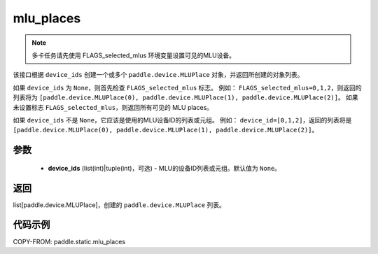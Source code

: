 .. _cn_api_fluid_mlu_places:

mlu_places
-------------------------------

.. py:function:: paddle.static.mlu_places(device_ids=None)


.. note::
    多卡任务请先使用 FLAGS_selected_mlus 环境变量设置可见的MLU设备。

该接口根据 ``device_ids`` 创建一个或多个 ``paddle.device.MLUPlace`` 对象，并返回所创建的对象列表。

如果 ``device_ids`` 为 ``None``，则首先检查 ``FLAGS_selected_mlus`` 标志。
例如： ``FLAGS_selected_mlus=0,1,2``，则返回的列表将为 ``[paddle.device.MLUPlace(0), paddle.device.MLUPlace(1), paddle.device.MLUPlace(2)]``。
如果未设置标志 ``FLAGS_selected_mlus``，则返回所有可见的 MLU places。

如果 ``device_ids`` 不是 ``None``，它应该是使用的MLU设备ID的列表或元组。
例如： ``device_id=[0,1,2]``，返回的列表将是 ``[paddle.device.MLUPlace(0), paddle.device.MLUPlace(1), paddle.device.MLUPlace(2)]``。

参数
:::::::::
  - **device_ids** (list(int)|tuple(int)，可选) - MLU的设备ID列表或元组。默认值为 ``None``。

返回
:::::::::
list[paddle.device.MLUPlace]，创建的 ``paddle.device.MLUPlace`` 列表。

代码示例
:::::::::
COPY-FROM: paddle.static.mlu_places

